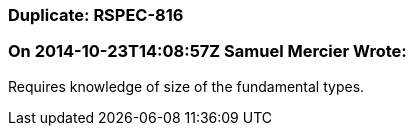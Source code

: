 === Duplicate: RSPEC-816

=== On 2014-10-23T14:08:57Z Samuel Mercier Wrote:
Requires knowledge of size of the fundamental types.

